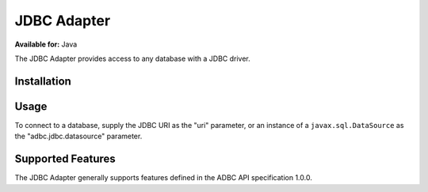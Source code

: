 .. Licensed to the Apache Software Foundation (ASF) under one
.. or more contributor license agreements.  See the NOTICE file
.. distributed with this work for additional information
.. regarding copyright ownership.  The ASF licenses this file
.. to you under the Apache License, Version 2.0 (the
.. "License"); you may not use this file except in compliance
.. with the License.  You may obtain a copy of the License at
..
..   http://www.apache.org/licenses/LICENSE-2.0
..
.. Unless required by applicable law or agreed to in writing,
.. software distributed under the License is distributed on an
.. "AS IS" BASIS, WITHOUT WARRANTIES OR CONDITIONS OF ANY
.. KIND, either express or implied.  See the License for the
.. specific language governing permissions and limitations
.. under the License.

============
JDBC Adapter
============

**Available for:** Java

The JDBC Adapter provides access to any database with a JDBC driver.

Installation
============

.. tab-set::

   .. tab-item:: Java
      :sync: java

      Add a dependency on ``org.apache.arrow.adbc:adbc-driver-jdbc``.

      For Maven users:

      .. code-block:: xml

         <dependency>
           <groupId>org.apache.arrow.adbc</groupId>
           <artifactId>adbc-driver-jdbc</artifactId>
         </dependency>

Usage
=====

To connect to a database, supply the JDBC URI as the "uri" parameter,
or an instance of a ``javax.sql.DataSource`` as the
"adbc.jdbc.datasource" parameter.

.. tab-set::

   .. tab-item:: Java
      :sync: java

      .. code-block:: java

         final Map<String, Object> parameters = new HashMap<>();
         AdbcDriver.PARAM_URI.set(parameters, "jdbc:postgresql://localhost:5432/postgres");
         AdbcDatabase db = new JdbcDriver(allocator).open(parameters);

Supported Features
==================

The JDBC Adapter generally supports features defined in the ADBC
API specification 1.0.0.
